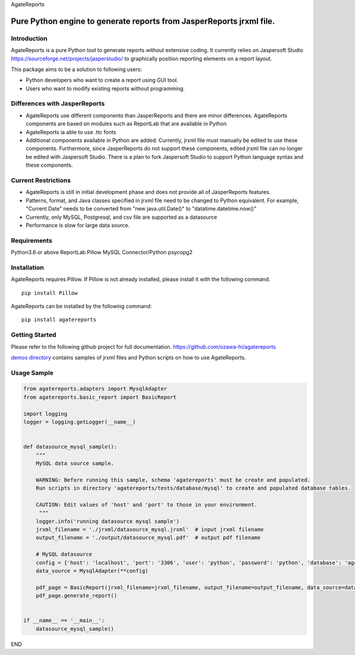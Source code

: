 AgateReports

Pure Python engine to generate reports from JasperReports jrxml file.
==============================================================================

Introduction
------------
AgateReports is a pure Python tool to generate reports without extensive coding.
It currently relies on Jaspersoft Studio `<https://sourceforge.net/projects/jasperstudio/>`_ to graphically position reporting elements on a report layout.

.. image:: ./docs/img/overview.png
    :width: 832px
    :align: center
    :height: 292px
    :alt: overview

This package aims to be a solution to following users:

- Python developers who want to create a report using GUI tool.
- Users who want to modify existing reports without programming.

Differences with JasperReports
------------------------------
- AgateReports use different components than JasperReports and there are minor differences. AgateReports components are based on modules such as ReportLab that are available in Python
- AgateReports ia able to use .ttc fonts
- Additional components available in Python are added. Currently, jrxml file must manually be edited to use these components. Furthermore, since JasperReports do not support these components, edited jrxml file can no longer be edited with Jaspersoft Studio. There is a plan to fork Jaspersoft Studio to support Python language syntax and these components.

Current Restrictions
--------------------
- AgateReports is still in initial development phase and does not provide all of JasperReports features.
- Patterns, format, and Java classes specified in jrxml file need to be changed to Python equivalent.
  For example, "Current Date" needs to be converted from "new java.util.Date()" to "datatime.datetime.now()"
- Currently, only MySQL, Postgresql, and csv file are supported as a datasource
- Performance is slow for large data source.


Requirements
------------
Python3.6 or above
ReportLab
Pillow
MySQL Connector/Python
psycopg2

Installation
----------------
AgateReports requires Pillow. If Pillow is not already installed, please install it with the following command.
::

    pip install Pillow

AgateReports can be installed by the following command:
::

    pip install agatereports


Getting Started
----------------
Please refer to the following github project for full documentation.
https://github.com/ozawa-hi/agatereports

`demos directory <https://github.com/ozawa-hi/agatereports/tree/master/demos/README.rst>`_ contains samples of jrxml files and Python scripts on how to use AgateReports.

Usage Sample
---------------
.. code-block:: python

    from agatereports.adapters import MysqlAdapter
    from agatereports.basic_report import BasicReport

    import logging
    logger = logging.getLogger(__name__)


    def datasource_mysql_sample():
        """
        MySQL data source sample.

        WARNING: Before running this sample, schema 'agatereports' must be create and populated.
        Run scripts in directory 'agatereports/tests/database/mysql' to create and populated database tables.

        CAUTION: Edit values of 'host' and 'port' to those in your environment.
         """
        logger.info('running datasource mysql sample')
        jrxml_filename = './jrxml/datasource_mysql.jrxml'  # input jrxml filename
        output_filename = './output/datasource_mysql.pdf'  # output pdf filename

        # MySQL datasource
        config = {'host': 'localhost', 'port': '3306', 'user': 'python', 'password': 'python', 'database': 'agatereports'}
        data_source = MysqlAdapter(**config)

        pdf_page = BasicReport(jrxml_filename=jrxml_filename, output_filename=output_filename, data_source=data_source)
        pdf_page.generate_report()


    if __name__ == '__main__':
        datasource_mysql_sample()

END
